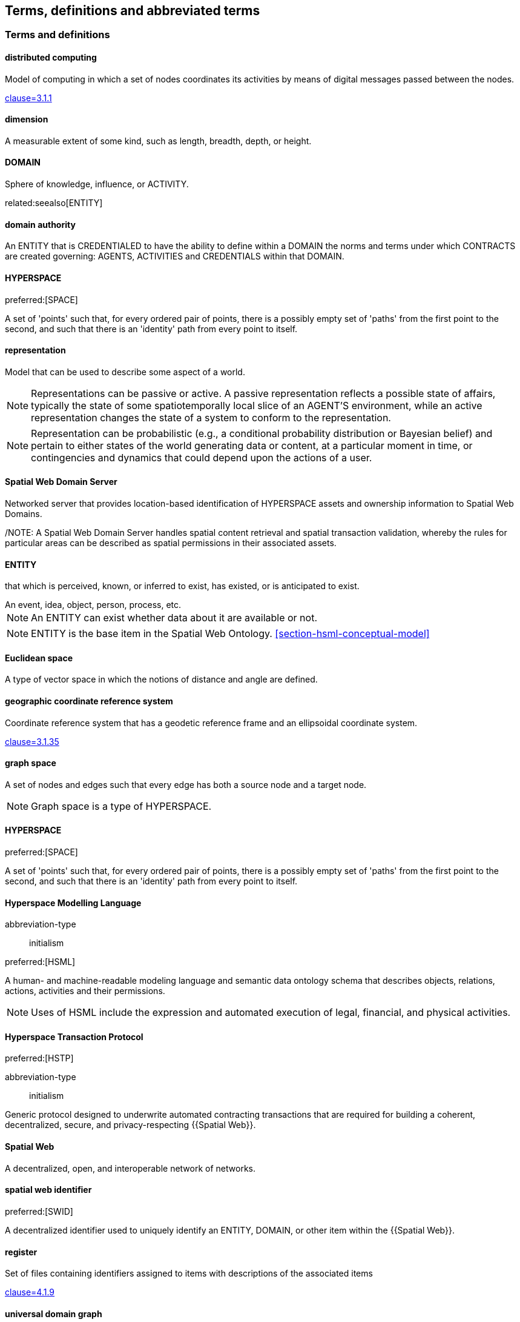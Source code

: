 == Terms, definitions and abbreviated terms

=== Terms and definitions

==== distributed computing

Model of computing in which a set of nodes coordinates its activities by means of digital messages passed between the nodes.

[.source]
<<ISO_IEC_23188_2020,clause=3.1.1>>


==== dimension

A measurable extent of some kind, such as length, breadth, depth, or height.


==== DOMAIN

Sphere of knowledge, influence, or ACTIVITY.

related:seealso[ENTITY]

==== domain authority

An ENTITY that is CREDENTIALED to have the ability to define within a DOMAIN the norms and terms under which CONTRACTS are created governing: AGENTS, ACTIVITIES and CREDENTIALS within that DOMAIN.


==== HYPERSPACE

preferred:[SPACE]

A set of 'points' such that, for every ordered pair of points, there is a possibly empty set of 'paths' from the first point to the second, and such that there is an 'identity' path from every point to itself.


==== representation

Model that can be used to describe some aspect of a world.

NOTE: Representations can be passive or active. A passive representation reflects a possible state of affairs, typically the state of some spatiotemporally local slice of an AGENT'S environment, while an active representation changes the state of a system to conform to the representation.

NOTE: Representation can be probabilistic (e.g., a conditional probability distribution or Bayesian belief) and pertain to either states of the world generating data or content, at a particular moment in time, or contingencies and dynamics that could depend upon the actions of a user.


==== Spatial Web Domain Server

Networked server that provides location-based identification of HYPERSPACE assets and ownership information to Spatial Web Domains.

/NOTE: A Spatial Web Domain Server handles spatial content retrieval and spatial transaction validation, whereby the rules for particular areas can be described as spatial permissions in their associated assets.

==== ENTITY

that which is perceived, known, or inferred to exist, has existed, or is anticipated to exist.

[example]
An event, idea, object, person, process, etc.

NOTE: An ENTITY can exist whether data about it are available or not.

NOTE: ENTITY is the base item in the Spatial Web Ontology. <<section-hsml-conceptual-model>>

==== Euclidean space

A type of vector space in which the notions of distance and angle are defined.


==== geographic coordinate reference system

Coordinate reference system that has a geodetic reference frame and an ellipsoidal coordinate system.

[.source]
<<ISO_19111_2019,clause=3.1.35>>


==== graph space

A set of nodes and edges such that every edge has both a source node and a target node.

NOTE: Graph space is a type of HYPERSPACE.

==== HYPERSPACE

preferred:[SPACE]

A set of 'points' such that, for every ordered pair of points, there is a possibly empty set of 'paths' from the first point to the second, and such that there is an 'identity' path from every point to itself.

==== Hyperspace Modelling Language

[%metadata]
abbreviation-type:: initialism

preferred:[HSML]

A human- and machine-readable modeling language and semantic data ontology schema that describes objects, relations, actions, activities and their permissions.

NOTE: Uses of HSML include the expression and automated execution of legal, financial, and physical activities.

==== Hyperspace Transaction Protocol
preferred:[HSTP]

[%metadata]
abbreviation-type:: initialism


Generic protocol designed to underwrite automated contracting transactions that are required for building a coherent, decentralized, secure, and privacy-respecting {{Spatial Web}}.

==== Spatial Web

A decentralized, open, and interoperable network of networks.

==== spatial web identifier
preferred:[SWID]

A decentralized identifier used to uniquely identify an ENTITY, DOMAIN, or other item within the {{Spatial Web}}.

==== register

Set of files containing identifiers assigned to items with descriptions of the associated items

[.source]
<<ISO_19135_1_2015,clause=4.1.9>>

==== universal domain graph
preferred:[UDG]

A distributed hypergraph which contains all relationships between all known {{SWID,SWIDs}} in the Spatial Web.

NOTE:  The universal domain graph is the complete {{Spatial Web,Spatial Web}} hypergraph.

==== distributed universal domain graph system
preferred:[distributed UDG system]

The set of coordinated Spatial Web Nodes that provide services on the distributed UDG.

==== UDG entity graph

all instances of SW entities and connections represented in HSML

==== UDG node graph:

all distributed computing SW Nodes and connections using HSTP

==== UDG Node

a type of distributed computing Spatial Web Node that performs UDG functions

Compare with Spatial Web Domain Server

==== Spatial Web Node

Computing machine connected to the internet, capable of exchanging HSTP messages.

==== vector space

Type of space composed of {{dimension,dimensions}} where each {{dimension}} is the set of real numbers.

NOTE: Vector space is a type of {{HYPERSPACE}}, and {{Euclidean space}} is a type of vector space.


=== Abbreviated terms

AI:: artificial intelligence
API:: application programming interface
AR:: augmented reality
BFO:: basic formal ontology
CRS:: coordinate reference system
CRUD:: create, read, update, and delete
DGGS:: Discrete Global Grid System
DLT:: distributed ledger technology
FAIR:: Findable, Accessible, Interoperable, and Reusable
glTF:: GL Transmission Format
IIC:: Industry IoT Consortium
IoT:: Internet of Things
M2M:: machine to machine
MIME:: Multipurpose Internet Mail Extensions
OGC:: Open Geospatial Consortium
OWL:: Web Ontology Language
RDF:: Resource Description Framework
SHACL:: Shapes Constraint Language
SKOS:: Simple Knowledge Organization System
SPARQL:: SPARQL Protocol and RDF Query Language
SWE:: Sensor Web Enablement
UDG:: Universal Domain Graph
UDT:: Urban Digital Twin
VC:: verifiable credentials
VR:: virtual reality
W3C:: World Wide Web Consortium
WoT:: Web of Things
XR:: collective reference to both AR and VR
ZKP:: zero-knowledge proof

